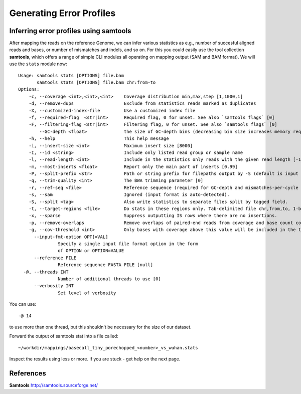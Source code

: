 
Generating Error Profiles
-------------------------

Inferring error profiles using samtools
^^^^^^^^^^^^^^^^^^^^^^^^^^^^^^^^^^^^^^^

After mapping the reads on the reference Genome, we can infer various statistics as e.g., number of succesful aligned reads and bases, or number of mismatches and indels, and so on. For this you could easily use the tool collection **samtools**, which offers a range of simple CLI modules all operating on mapping output (SAM and BAM format). We will use the ``stats`` module now::
 
	Usage: samtools stats [OPTIONS] file.bam
	       samtools stats [OPTIONS] file.bam chr:from-to
	Options:
	    -c, --coverage <int>,<int>,<int>    Coverage distribution min,max,step [1,1000,1]
	    -d, --remove-dups                   Exclude from statistics reads marked as duplicates
	    -X, --customized-index-file         Use a customized index file
	    -f, --required-flag  <str|int>      Required flag, 0 for unset. See also `samtools flags` [0]
	    -F, --filtering-flag <str|int>      Filtering flag, 0 for unset. See also `samtools flags` [0]
		--GC-depth <float>              the size of GC-depth bins (decreasing bin size increases memory requirement) [2e4]
	    -h, --help                          This help message
	    -i, --insert-size <int>             Maximum insert size [8000]
	    -I, --id <string>                   Include only listed read group or sample name
	    -l, --read-length <int>             Include in the statistics only reads with the given read length [-1]
	    -m, --most-inserts <float>          Report only the main part of inserts [0.99]
	    -P, --split-prefix <str>            Path or string prefix for filepaths output by -S (default is input filename)
	    -q, --trim-quality <int>            The BWA trimming parameter [0]
	    -r, --ref-seq <file>                Reference sequence (required for GC-depth and mismatches-per-cycle calculation).
	    -s, --sam                           Ignored (input format is auto-detected).
	    -S, --split <tag>                   Also write statistics to separate files split by tagged field.
	    -t, --target-regions <file>         Do stats in these regions only. Tab-delimited file chr,from,to, 1-based, inclusive.
	    -x, --sparse                        Suppress outputting IS rows where there are no insertions.
	    -p, --remove-overlaps               Remove overlaps of paired-end reads from coverage and base count computations.
	    -g, --cov-threshold <int>           Only bases with coverage above this value will be included in the target percentage computation [0]
	      --input-fmt-option OPT[=VAL]
		       Specify a single input file format option in the form
		       of OPTION or OPTION=VALUE
	      --reference FILE
		       Reference sequence FASTA FILE [null]
	  -@, --threads INT
		       Number of additional threads to use [0]
	      --verbosity INT
		       Set level of verbosity

You can use::
  
  -@ 14

to use more than one thread, but this shouldn't be necessary for the size of our dataset.

Forward the output of samtools stat into a file called::

  ~/workdir/mappings/basecall_tiny_porechopped_<number>_vs_wuhan.stats

Inspect the results using less or more. If you are stuck - get help on the next page.


References
^^^^^^^^^^

**Samtools** http://samtools.sourceforge.net/

